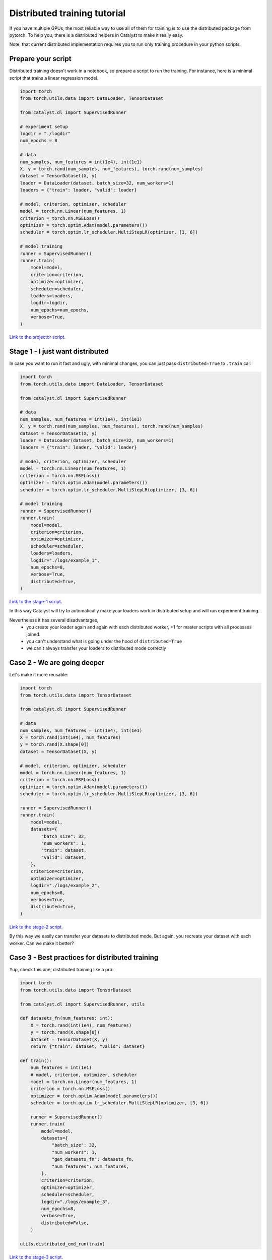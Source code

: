 Distributed training tutorial
==============================================================================

If you have multiple GPUs,
the most reliable way to use all of them for training is to use the distributed package from pytorch.
To help you, there is a distributed helpers in Catalyst to make it really easy.

Note, that current distributed implementation requires you
to run only training procedure in your python scripts.

Prepare your script
------------------------------------------------

Distributed training doesn't work in a notebook, so prepare a script to run the training.
For instance, here is a minimal script that trains a linear regression model.

.. code-block:: python

    import torch
    from torch.utils.data import DataLoader, TensorDataset

    from catalyst.dl import SupervisedRunner

    # experiment setup
    logdir = "./logdir"
    num_epochs = 8

    # data
    num_samples, num_features = int(1e4), int(1e1)
    X, y = torch.rand(num_samples, num_features), torch.rand(num_samples)
    dataset = TensorDataset(X, y)
    loader = DataLoader(dataset, batch_size=32, num_workers=1)
    loaders = {"train": loader, "valid": loader}

    # model, criterion, optimizer, scheduler
    model = torch.nn.Linear(num_features, 1)
    criterion = torch.nn.MSELoss()
    optimizer = torch.optim.Adam(model.parameters())
    scheduler = torch.optim.lr_scheduler.MultiStepLR(optimizer, [3, 6])

    # model training
    runner = SupervisedRunner()
    runner.train(
        model=model,
        criterion=criterion,
        optimizer=optimizer,
        scheduler=scheduler,
        loaders=loaders,
        logdir=logdir,
        num_epochs=num_epochs,
        verbose=True,
    )

`Link to the projector script.`_

.. _Link to the projector script.: https://github.com/catalyst-team/catalyst/blob/master/tests/_tests_scripts/dl_z_docs_distributed_0.py

Stage 1 - I just want distributed
------------------------------------------------

In case you want to run it fast and ugly, with minimal changes,
you can just pass ``distributed=True`` to ``.train`` call

.. code-block:: python

    import torch
    from torch.utils.data import DataLoader, TensorDataset

    from catalyst.dl import SupervisedRunner

    # data
    num_samples, num_features = int(1e4), int(1e1)
    X, y = torch.rand(num_samples, num_features), torch.rand(num_samples)
    dataset = TensorDataset(X, y)
    loader = DataLoader(dataset, batch_size=32, num_workers=1)
    loaders = {"train": loader, "valid": loader}

    # model, criterion, optimizer, scheduler
    model = torch.nn.Linear(num_features, 1)
    criterion = torch.nn.MSELoss()
    optimizer = torch.optim.Adam(model.parameters())
    scheduler = torch.optim.lr_scheduler.MultiStepLR(optimizer, [3, 6])

    # model training
    runner = SupervisedRunner()
    runner.train(
        model=model,
        criterion=criterion,
        optimizer=optimizer,
        scheduler=scheduler,
        loaders=loaders,
        logdir="./logs/example_1",
        num_epochs=8,
        verbose=True,
        distributed=True,
    )

`Link to the stage-1 script.`_

.. _Link to the stage-1 script.: https://github.com/catalyst-team/catalyst/blob/master/tests/_tests_scripts/dl_z_docs_distributed_1.py

In this way Catalyst
will try to automatically make your loaders work in distributed setup
and will run experiment training.

Nevertheless it has several disadvantages,
    - you create your loader again and again with each distributed worker,
      +1 for master scripts with all processes joined.
    - you can't understand what is going under the hood of ``distributed=True``
    - we can't always transfer your loaders to distributed mode correctly

Case 2 - We are going deeper
------------------------------------------------

Let's make it more reusable:

.. code-block:: python

    import torch
    from torch.utils.data import TensorDataset

    from catalyst.dl import SupervisedRunner

    # data
    num_samples, num_features = int(1e4), int(1e1)
    X = torch.rand(int(1e4), num_features)
    y = torch.rand(X.shape[0])
    dataset = TensorDataset(X, y)

    # model, criterion, optimizer, scheduler
    model = torch.nn.Linear(num_features, 1)
    criterion = torch.nn.MSELoss()
    optimizer = torch.optim.Adam(model.parameters())
    scheduler = torch.optim.lr_scheduler.MultiStepLR(optimizer, [3, 6])

    runner = SupervisedRunner()
    runner.train(
        model=model,
        datasets={
            "batch_size": 32,
            "num_workers": 1,
            "train": dataset,
            "valid": dataset,
        },
        criterion=criterion,
        optimizer=optimizer,
        logdir="./logs/example_2",
        num_epochs=8,
        verbose=True,
        distributed=True,
    )

`Link to the stage-2 script.`_

.. _Link to the stage-2 script.: https://github.com/catalyst-team/catalyst/blob/master/tests/_tests_scripts/dl_z_docs_distributed_2.py

By this way we easily can transfer your datasets to distributed mode.
But again, you recreate your dataset with each worker. Can we make it better?

Case 3 - Best practices for distributed training
------------------------------------------------

Yup, check this one, distributed training like a pro:

.. code-block:: python

    import torch
    from torch.utils.data import TensorDataset

    from catalyst.dl import SupervisedRunner, utils

    def datasets_fn(num_features: int):
        X = torch.rand(int(1e4), num_features)
        y = torch.rand(X.shape[0])
        dataset = TensorDataset(X, y)
        return {"train": dataset, "valid": dataset}

    def train():
        num_features = int(1e1)
        # model, criterion, optimizer, scheduler
        model = torch.nn.Linear(num_features, 1)
        criterion = torch.nn.MSELoss()
        optimizer = torch.optim.Adam(model.parameters())
        scheduler = torch.optim.lr_scheduler.MultiStepLR(optimizer, [3, 6])

        runner = SupervisedRunner()
        runner.train(
            model=model,
            datasets={
                "batch_size": 32,
                "num_workers": 1,
                "get_datasets_fn": datasets_fn,
                "num_features": num_features,
            },
            criterion=criterion,
            optimizer=optimizer,
            scheduler=scheduler,
            logdir="./logs/example_3",
            num_epochs=8,
            verbose=True,
            distributed=False,
        )

    utils.distributed_cmd_run(train)

`Link to the stage-3 script.`_

.. _Link to the stage-3 script.: https://github.com/catalyst-team/catalyst/blob/master/tests/_tests_scripts/dl_z_docs_distributed_3.py

Advantages,
    - you have control about what is going on with manual call of
      ``utils.distributed_cmd_run``.
    - you don't duplicate the data - it calls when it really needed
    - we still can easily transfer them to distributed mode,
      thanks to ``Datasets`` usage

Launch your training
------------------------------------------------

In your terminal,
type the following line (adapt `script_name` to your script name ending with .py).

.. code-block:: bash

    python {script_name}

You can vary availble GPUs with ``CUDA_VIBIBLE_DEVICES`` option, for example,

.. code-block:: bash

    # run only on 1st and 2nd GPUs
    CUDA_VISIBLE_DEVICES="1,2" python {script_name}

.. code-block:: bash

    # run only on 0, 1st and 3rd GPUs
    CUDA_VISIBLE_DEVICES="0,1,3" python {script_name}


What will happen is that the same model will be copied on all your available GPUs.
During training, the full dataset will randomly be split between the GPUs
(that will change at each epoch).
Each GPU will grab a batch (on that fractioned dataset),
pass it through the model, compute the loss then back-propagate the gradients.
Then they will share their results and average them,
which means like your training is the equivalent of a training
with a batch size of ```batch_size x num_gpus``
(where ``batch_size`` is what you used in your script).

Since they all have the same gradients at this stage,
they will al perform the same update,
so the models will still be the same after this step.
Then training continues with the next batch,
until the number of desired iterations is done.

During training Catalyst will automatically average all metrics
and log them on ``Master`` node only. Same logic used for model checkpointing.


Slurm support
------------------------------------------------

Catalyst supports distributed training of neural networks on HPC under slurm control.
Catalyst automatically allocates roles between nodes and syncs them.
This allows to run experiments without any changes in the configuration file or model code.
We recommend using nodes with the same number and type of GPU.
You can run the experiment with the following command:

.. code-block:: bash

    # Catalyst Notebook API
    srun -N 2 --gres=gpu:3 --exclusive --mem=256G python run.py
    # Catalyst Config API
    srun -N 2 --gres=gpu:3 --exclusive --mem=256G catalyst-dl run -C config.yml


In this command,
we request two nodes with 3 GPUs on each node in exclusive mode,
i.e. we request all available CPUs on the nodes.
Each node will be allocated 256G.
Note that specific startup parameters using ``srun``
may change depending on the specific cluster and slurm settings.
For more fine-tuning, we recommend reading the slurm documentation.
